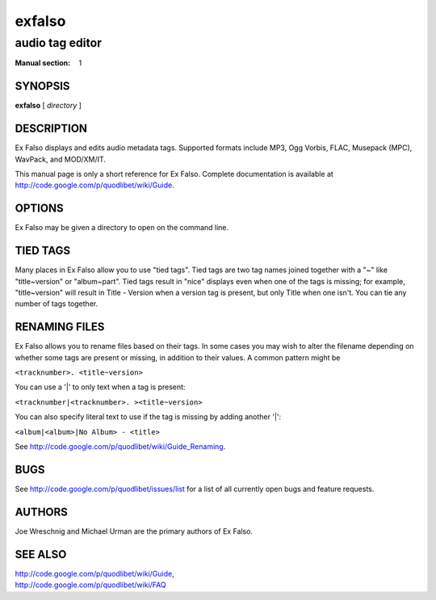 =========
 exfalso
=========

----------------
audio tag editor
----------------

:Manual section: 1

SYNOPSIS
========

**exfalso** [ *directory* ]

DESCRIPTION
===========

Ex Falso displays and edits audio metadata tags. Supported formats include
MP3, Ogg Vorbis, FLAC, Musepack (MPC), WavPack, and MOD/XM/IT.

This manual page is only a short reference for Ex Falso. Complete
documentation is available at http://code.google.com/p/quodlibet/wiki/Guide.

OPTIONS
=======

Ex Falso may be given a directory to open on the command line.

TIED TAGS
=========

Many places in Ex Falso allow you to use "tied tags". Tied tags are two tag
names joined together with a "~" like "title~version" or "album~part". Tied
tags result in "nice" displays even when one of the tags is missing; for
example, "title~version" will result in Title - Version when a version tag
is present, but only Title when one isn't. You can tie any number of tags
together.

RENAMING FILES
==============

Ex Falso allows you to rename files based on their tags. In some cases you 
may wish to alter the filename depending on whether some tags are present 
or missing, in addition to their values. A common pattern might be

``<tracknumber>. <title~version>``

You can use a '|' to only text when a tag is present:

``<tracknumber|<tracknumber>. ><title~version>``

You can also specify literal text to use if the tag is missing by adding
another '|':

``<album|<album>|No Album> - <title>``

See http://code.google.com/p/quodlibet/wiki/Guide_Renaming.

BUGS
====

See http://code.google.com/p/quodlibet/issues/list for a list of all
currently open bugs and feature requests.

AUTHORS
=======

Joe Wreschnig and Michael Urman are the primary authors of Ex Falso.

SEE ALSO
========

| http://code.google.com/p/quodlibet/wiki/Guide,
| http://code.google.com/p/quodlibet/wiki/FAQ
